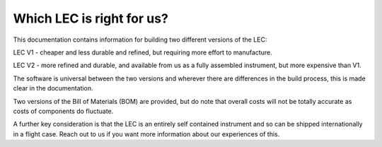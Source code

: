 Which LEC is right for us?
============

This documentation contains information for building two different versions of the LEC:

LEC V1 - cheaper and less durable and refined, but requiring more effort to manufacture.

LEC V2 - more refined and durable, and available from us as a fully assembled instrument, but more expensive than V1.

The software is universal between the two versions and wherever there are differences in the build process, this is made clear in the documentation.

Two versions of the Bill of Materials (BOM) are provided, but do note that overall costs will not be totally accurate as costs of components do fluctuate.

A further key consideration is that the LEC is an entirely self contained instrument and so can be shipped internationally in a flight case. Reach out to us if you want more information about our experiences of this.
